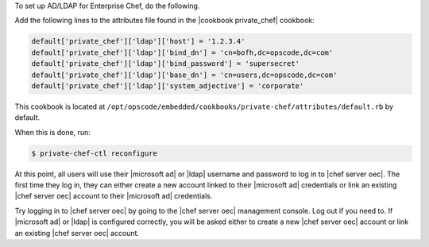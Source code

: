 .. The contents of this file may be included in multiple topics.
.. This file should not be changed in a way that hinders its ability to appear in multiple documentation sets.

.. THIS TOPIC IS JUST A PLACEHOLDER. PROBABLY GETS MOVED ELSEWHERE.

To set up AD/LDAP for Enterprise Chef, do the following.

Add the following lines to the attributes file found in the |cookbook private_chef| cookbook:

.. code-block:: ruby

   default['private_chef']['ldap']['host'] = '1.2.3.4'
   default['private_chef']['ldap']['bind_dn'] = 'cn=bofh,dc=opscode,dc=com'
   default['private_chef']['ldap']['bind_password'] = 'supersecret'
   default['private_chef']['ldap']['base_dn'] = 'cn=users,dc=opscode,dc=com'
   default['private_chef']['ldap']['system_adjective'] = 'corporate'

This cookbook is located at ``/opt/opscode/embedded/cookbooks/private-chef/attributes/default.rb`` by default.

When this is done, run:

.. code-block:: bash

   $ private-chef-ctl reconfigure

At this point, all users will use their |microsoft ad| or |ldap| username and password to log in to |chef server oec|. The first time they log in, they can either create a new account linked to their |microsoft ad| credentials or link an existing |chef server oec| account to their |microsoft ad| credentials.

Try logging in to |chef server oec| by going to the |chef server oec| management console. Log out if you need to. If |microsoft ad| or |ldap| is configured correctly, you will be asked either to create a new |chef server oec| account or link an existing |chef server oec| account.
